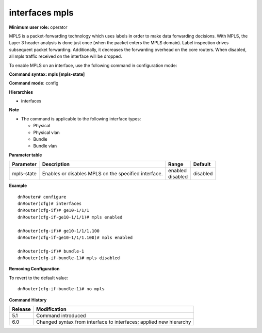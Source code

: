 interfaces mpls
---------------

**Minimum user role:** operator

MPLS is a packet-forwarding technology which uses labels in order to make data forwarding decisions. With MPLS, the Layer 3 header analysis is done just once (when the packet enters the MPLS domain). Label inspection drives subsequent packet forwarding. Additionally, it decreases the forwarding overhead on the core routers. When disabled, all mpls traffic received on the interface will be dropped.

To enable MPLS on an interface, use the following command in configuration mode:

**Command syntax: mpls [mpls-state]**

**Command mode:** config

**Hierarchies**

- interfaces

**Note**

- The command is applicable to the following interface types:

  - Physical
  - Physical vlan
  - Bundle
  - Bundle vlan

**Parameter table**

+------------+------------------------------------------------------+--------------+----------+
| Parameter  | Description                                          | Range        | Default  |
+============+======================================================+==============+==========+
| mpls-state | Enables or disables MPLS on the specified interface. | | enabled    | disabled |
|            |                                                      | | disabled   |          |
+------------+------------------------------------------------------+--------------+----------+

**Example**
::

    dnRouter# configure
    dnRouter(cfg)# interfaces
    dnRouter(cfg-if)# ge10-1/1/1
    dnRouter(cfg-if-ge10-1/1/1)# mpls enabled

    dnRouter(cfg-if)# ge10-1/1/1.100
    dnRouter(cfg-if-ge10-1/1/1.100)# mpls enabled

    dnRouter(cfg-if)# bundle-1
    dnRouter(cfg-if-bundle-1)# mpls disabled


**Removing Configuration**

To revert to the default value:
::

    dnRouter(cfg-if-bundle-1)# no mpls

**Command History**

+---------+--------------------------------------------------------------------+
| Release | Modification                                                       |
+=========+====================================================================+
| 5.1     | Command introduced                                                 |
+---------+--------------------------------------------------------------------+
| 6.0     | Changed syntax from interface to interfaces; applied new hierarchy |
+---------+--------------------------------------------------------------------+
